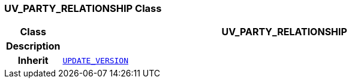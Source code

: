 === UV_PARTY_RELATIONSHIP Class

[cols="^1,3,5"]
|===
h|*Class*
2+^h|*UV_PARTY_RELATIONSHIP*

h|*Description*
2+a|

h|*Inherit*
2+|`<<_update_version_class,UPDATE_VERSION>>`

|===
